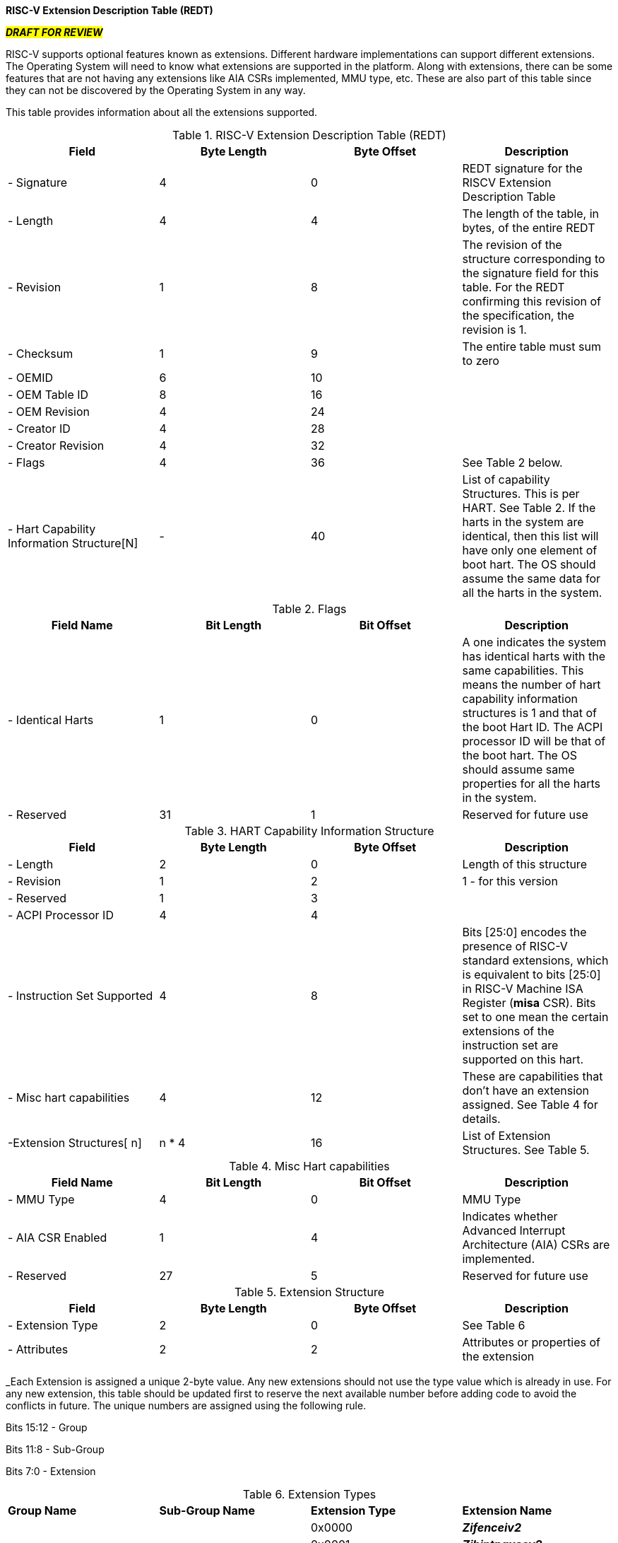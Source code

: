 [.text-center]
*RISC-V Extension Description Table (REDT)*

[.text-center]
#*_DRAFT FOR REVIEW_*#

RISC-V supports optional features known as extensions. Different hardware implementations can support different extensions. The Operating System will need to know what extensions are supported in the platform. Along with extensions, there can be some features that are not having any extensions like AIA CSRs implemented, MMU type, etc. These are also part of this table since they can not be discovered by the Operating System in any way.

This table provides information about all the extensions supported.

.RISC-V Extension Description Table (REDT)
|===
|*Field*|*Byte Length*|*Byte Offset*|*Description*

|- Signature|4|0|REDT signature for the RISCV Extension Description Table
|- Length|4|4|The length of the table, in bytes, of the entire REDT
|- Revision|1|8|The revision of the structure corresponding to the signature field for this table. For the REDT confirming this revision of the specification, the revision is 1.
|- Checksum|1|9|The entire table must sum to zero
|- OEMID|6|10|
|- OEM Table ID|8|16|
|- OEM Revision|4|24|
|- Creator ID|4|28|
|- Creator Revision|4|32|
|- Flags|4|36|See Table 2 below.
|- Hart Capability Information Structure[N]|-|40|List of capability Structures. This is per HART. See Table 2. If the harts in the system are identical, then this list will have only one element of boot hart. The OS should assume the same data for all the harts in the system.
|===

.Flags
|===
|*Field Name*|*Bit Length*|*Bit Offset*|*Description*

|- Identical Harts|1|0|A one indicates the system has identical harts with the same capabilities. This means the number of hart capability information structures is 1 and that of the boot Hart ID. The ACPI processor ID will be that of the boot hart. The OS should assume same properties for all the harts in the system.
|- Reserved|31|1|Reserved for future use
|===

.HART Capability Information Structure
|===
|*Field*|*Byte Length*|*Byte Offset*|*Description*

|- Length|2|0|Length of this structure
|- Revision|1|2|1 - for this version
|- Reserved|1|3|
|- ACPI Processor ID|4|4|
|- Instruction Set Supported|4|8|Bits [25:0] encodes the presence of RISC-V standard extensions, which is equivalent to bits [25:0] in RISC-V Machine ISA Register (*misa* CSR). Bits set to one mean the certain extensions of the instruction set are supported on this hart.
|- Misc hart capabilities|4|12|These are capabilities that don’t have an extension assigned. See Table 4 for details.
|-Extension Structures[ n]| n * 4|16|List of Extension Structures. See Table 5.
|===

.Misc Hart capabilities
|===
|*Field Name*|*Bit Length*|*Bit Offset*|*Description*

|- MMU Type|4|0|MMU Type
|- AIA CSR Enabled|1|4|Indicates whether Advanced Interrupt Architecture (AIA) CSRs are implemented.
|- Reserved|27|5|Reserved for future use
|===

.Extension Structure
|===
|*Field*|*Byte Length*|*Byte Offset*|*Description*

|- Extension Type|2|0|See Table 6
|- Attributes|2|2|Attributes or properties of the extension
|===

_Each Extension is assigned a unique 2-byte value. Any new extensions should not use the type value which is already in use. For any new extension, this table should be updated first to reserve the next available number before adding code to avoid the conflicts in future. The unique numbers are assigned using the following rule.

Bits 15:12 - Group

Bits 11:8 - Sub-Group

Bits 7:0 - Extension

.Extension Types
|===
|*Group Name*|*Sub-Group Name*|*Extension Type*|*Extension Name*
.48+|Additional Standard Extension Group 
.5+|I-Extension Sub-Group
|0x0000
|*_Zifenceiv2_*
|0x0001|*_Zihintpausev2_*
|0x0002|*_Zicsr_*
|0x0003|*_Zicmobase_*
|0x0004-0x00ff|Reserved for Future Use
.2+|M-Extension Sub-Group
|0x0100|*_Zmmul_*
|0x0101-0x01ff|Reserved for Future Use
.2+|A-Extension Sub-Group|0x0200|*_Zam_*
|0x0201-0x02ff|Reserved for Future Use
.5+|F-Extension Sub-Group|0x0300|*_Zfinx_*
|0x0301|*_Zhinx_*
|0x0302|*_Zhinxmin_*
|0x0303|*_Zfh_*
|0x0304-0x03ff|Reserved for Future Use
.2+|D-Extension Sub-Group|0x0400|*_Zdinx_*
|0x0401-0x04ff|Reserved for Future Use
|Q-Extension Sub-Group|0x0500-0x05ff|Reserved for Future Use
|L-Extension Sub-Group|0x0600-0x06ff|Reserved for Future Use
.2+|C-Extension Sub-Group|0x0700|*_Zce_*
|0x0701-0x07ff|Reserved for Future Use
.13+|B-Extension Sub-Group|0x0800|*_Zba_*
|0x0801|*_Zbb_*
|0x0802|*_Zbc_*
|0x0803|*_Zbe_*
|0x0804|*_Zbf_*
|0x0805|*_Zbk_*
|0x0806|*_Zbp_*
|0x0807|*_Zbr_*
|0x0808|*_Zbs_*
|0x0809|*_Zbkb - Basic bitmanip instructions for cryptography_*
|0x080a|*_Zbkc - Carryless multiply_*
|0x080b|*_Zbkx - xperm* instructions_*
|0x080c-0x08ff|Reserved for Future Use
.8+|K-Extension Sub-Group|0x0900|*_Zknd - NIST AES decrypt instructions_*
|0x0901|*_Zkne - NIST AES encrypt instructions_*
|0x0902|*_Zknh - NIST SHA2 hash instructions_*
|0x0903|*_Zksed - SM4 encrypt/decrypt instructions_*
|0x0904|*_Zksh - SM3 hash function instructions_*
|0x0905|*_Zkt - Constant time mode indicator_*
|0x0906|*_Zkr - Entropy source._*
|0x0907-0x09ff|Reserved for Future Use
.2+|J-Extension Sub-Group|0x0a00|*_Zjpm_*
|0x0a01-0x0aff|Reserved for Future Use
.2+|T-Extension Sub-Group|0x0b00|*_Ztso_*
|0x0b01-0x0bff|Reserved for Future Use
|P-Extension Sub-Group|0x0c00-0x0cff|Reserved for Future Use
|V-Extension Sub-Group|0x0d00-0x0dff|Reserved for Future Use
|Future Extension sub-groups|0x0e00-0x0fff|Reserved for Future Use
.8+|Supervisor-level Extension Group
.4+|Virtual-Memory Extensions
|0x1000|*_Svnapot_*
|0x1001|*_Svpbmt_*
|0x1002|*_Svinval_*
|0x1003-0x10ff|Reserved for Future Use
.2+|Timer Extension
|0x1100|*_Sstc_*
|0x1101-0x11ff|Reserved for Future Use
.2+|PMU Extension|0x1200|*_Sscof_*
|0x1201-0x12ff|Reserved for Future Use
|Hypervisor-level Extension Group||0x2000-0x2fff|Reserved for Future Use
|Machine-level Extension Group||0x3000-0x3fff|Reserved for Future Use
|Non-Standard Extension Group||0x4000-0x4fff|Reserved for Future Use
|Reserved for future use||0x5000-0xffff|Reserved for Future Use
|===

